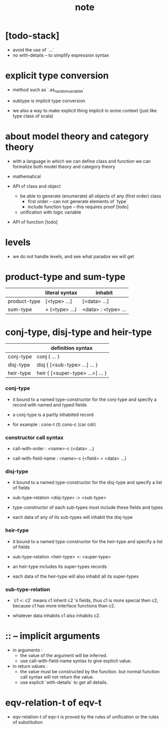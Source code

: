 #+title: note

* [todo-stack]

  - avoid the use of `...`
  - no with-details -- to simplify expression syntax

* explicit type conversion

  - method such as `.as_random_variable_t`

  - subtype is implicit type conversion

  - we also a way to make explicit thing implicit in some context
    (just like type class of scala)

* about model theory and category theory

  - with a language in which we can define class and function
    we can formalize both model theory and category theory

  - mathematical

  - API of class and object

    - be able to generate (enumerate) all objects of any (first order) class
      - first order -- can not generate elements of `type`
      - include function type -- this requires proof [todo]

    - unification with logic variable

  - API of function [todo]

* levels

  - we do not handle levels, and see what paradox we will get

* product-type and sum-type

  |              | literal syntax | inhabit             |
  |--------------+----------------+---------------------|
  | product-type | [<type> ...]   | [<data> ...]        |
  | sum-type     | + (<type> ...) | <data> : <type> ... |

* conj-type, disj-type and heir-type

  |           | definition syntax                |
  |-----------+----------------------------------|
  | conj-type | conj { ... }                     |
  | disj-type | disj { [<sub-type> ...] ... }    |
  | heir-type | heir { [<super-type> ...>] ... } |

*** conj-type

    - it bound to a named type-constructor for the conj-type
      and specify a record with named and typed fields

    - a conj-type is a partly inhabited record

    - for example :
      cons-t (t)
      cons-c (car cdr)

*** constructor call syntax

    - call-with-order :
      <name>-c (<data> ...)

    - call-with-field-name :
      <name>-c {<field> = <data> ...}

*** disj-type

    - it bound to a named type-constructor for the disj-type
      and specify a list of fields

    - sub-type-relation
      <disj-type> :> <sub-type>

    - type-constructor of each sub-types
      must include these fields and types

    - each data of any of its sub-types
      will inhabit the disj-type

*** heir-type

    - it bound to a named type-constructor for the heir-type
      and specify a list of fields

    - sub-type-relation
      <heir-type> <: <super-type>

    - an heir-type includes its super-types records

    - each data of the heir-type
      will also inhabit all its super-types

*** sub-type-relation

    - `c1 <: c2` means c1 inherit c2 's fields,
      thus c1 is more special then c2,
      because c1 has more interface functions than c2.

    - whatever data inhabits c1 also inhabits c2.

* :: -- implicit arguments

  - in arguments :
    - the value of the argument will be inferred.
    - use call-with-field-name syntax to give explicit value.

  - in return values :
    - the value must be constructed by the function.
      but normal function call syntax will not return the value.
    - use explicit `with-details` to get all details.

* eqv-relation-t of eqv-t

  - eqv-relation-t of eqv-t
    is proved by the rules of unification
    or the rules of substitution
